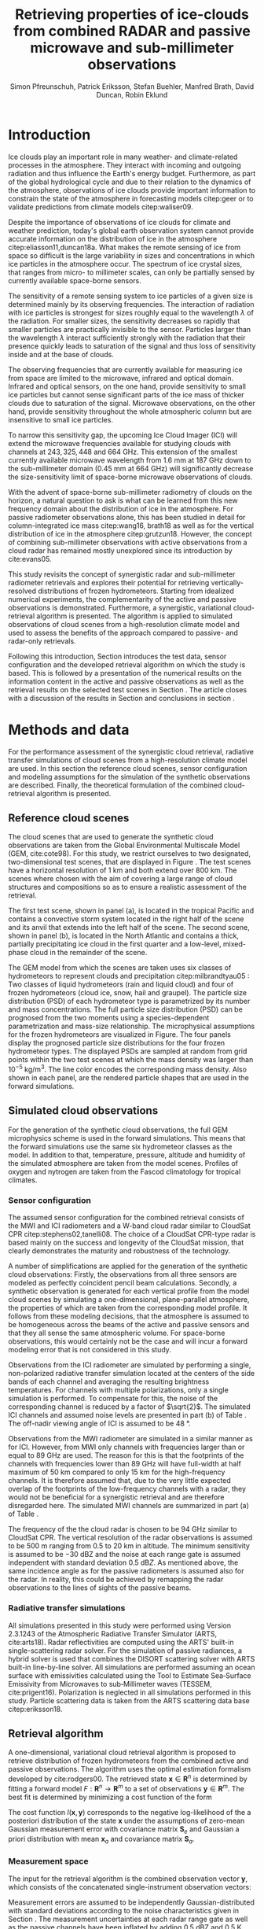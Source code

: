 #+TITLE:       Retrieving properties of ice-clouds from combined RADAR and passive microwave and sub-millimeter observations
#+AUTHOR:      Simon Pfreunschuh, Patrick Eriksson, Stefan Buehler, Manfred Brath, @@latex:\\@@ David Duncan, Robin Eklund
#+EMAIL:       simon.pfreundschuh@chalmers.se
#+OPTIONS: toc:nil
#+LaTeX_HEADER: \usepackage{natbib}
#+LaTeX_HEADER: \usepackage{siunitx}
#+LaTeX_HEADER: \usepackage{subcaption}
#+LaTeX_HEADER: \usepackage{todonotes}
#+LaTeX_HEADER: \DeclareMathOperator\arctanh{arctanh}

  
* Introduction

  Ice clouds play an important role in many weather- and climate-related
  processes in the atmosphere. They interact with incoming and outgoing
  radiation and thus influence the Earth's energy budget. Furthermore, as part
  of the global hydrological cycle and due to their relation to the dynamics of
  the atmosphere, observations of ice clouds provide important information to
  constrain the state of the atmosphere in forecasting models citep:geer or to
  validate predictions from climate models citep:waliser09.

   Despite the importance of observations of ice clouds for climate and weather
   prediction, today's global earth observation system cannot provide
   accurate information on the distribution of ice in the atmosphere
   citep:eliasson11,duncan18a. What makes the remote sensing of ice from space
   so difficult is the large variability in sizes and concentrations in which
   ice particles in the atmosphere occur. The spectrum of ice crystal sizes,
   that ranges from micro- to millimeter scales, can only be partially sensed
   by currently available space-borne sensors.

   The sensitivity of a remote sensing system to ice particles of a given size
   is determined mainly by its observing frequencies. The interaction of
   radiation with ice particles is strongest for sizes roughly equal to the
   wavelength $\lambda$ of the radiation. For smaller sizes, the sensitivity
   decreases so rapidly that smaller particles are practically invisible to the
   sensor. Particles larger than the wavelength $\lambda$ interact
   sufficiently strongly with the radiation that their presence quickly leads to
   saturation of the signal and thus loss of sensitivity inside and at the base
   of clouds. \todo{is this paragraph needed?}

   The observing frequencies that are currently available for measuring ice from
   space are limited to the microwave, infrared and optical domain. Infrared
   and optical sensors, on the one hand, provide sensitivity to small ice
   particles but cannot sense significant parts of the ice mass of thicker
   clouds due to saturation of the signal. Microwave observations, on the other
   hand, provide sensitivity throughout the whole atmospheric column but are
   insensitive to small ice particles.

   To narrow this sensitivity gap, the upcoming Ice Cloud Imager (ICI) will
   extend the microwave frequencies available for studying clouds with channels
   at $243, 325, 448$ and $\SI{664}{\giga \hertz}$. This extension of the
   smallest currently available microwave wavelength from $\SI{1.6}{\mm}$ at
   $\SI{187}{\giga \hertz}$ down to the sub-millimeter domain 
   ($\SI{0.45}{\mm}$ at $\SI{664}{\giga \hertz}$) will significantly decrease
   the size-sensitivity limit of space-borne microwave observations of clouds.
   
   With the advent of space-borne sub-millimeter radiometry of clouds on the
   horizon, a natural question to ask is what can be learned from this new
   frequency domain about the distribution of ice in the atmosphere. For passive
   radiometer observations alone, this has been studied in detail for
   column-integrated ice mass citep:wang16, brath18 as well as for the vertical
   distribution of ice in the atmosphere citep:grutzun18. However, the concept
   of combining sub-millimeter observations with active observations from a
   cloud radar has remained mostly unexplored since its introduction by
   cite:evans05.

   This study revisits the concept of synergistic radar and sub-millimeter
   radiometer retrievals and explores their potential for retrieving
   vertically-resolved distributions of frozen hydrometeors. Starting from
   idealized numerical experiments, the complementarity of the active and
   passive observations is demonstrated. Furthermore, a synergistic, variational
   cloud-retrieval algorithm is presented. The algorithm is applied to simulated
   observations of cloud scenes from a high-resolution climate model and used to
   assess the benefits of the approach compared to passive- and radar-only
   retrievals.

   Following this introduction, Section \ref{sec:method_and_data} introduces
   the test data, sensor configuration and the developed retrieval algorithm
   on which the study is based. This is followed by a presentation of the
   numerical results on the information content in the active and passive
   observations as well as the retrieval results on the selected test scenes
   in Section \ref{sec:results}. The article closes with a discussion of
   the results in Section \ref{sec:discussion} and conclusions in section
   \ref{sec:conclusions}.


** COMMENT Related work

   Because of the large variability of ice particles sizes within clouds,
   synergistic retrievals have become a common tool to improve retrievals of
   atmospheric ice. By combining observations from across the electromagnetic
   spectrum, a larger part of the ice particles is actively sensed as opposed to
   inferred from a priori assumptions on the cloud microphysics.

   Of recent satellite missions that observe clouds, the A-train satellite
   constellation is certainly the most prominent. The constellation comprises
   several active and passive sensors that observer the Earth only few minutes
   apart. The CloudSat citep:stephens02 mission carrying the Cloud Profiling
   Radar (CPR, cite:tanelli08) has delivered unprecedented observations of the
   vertical distribution of ice in the atmosphere citep:austin09. Yet still,
   even the vertically resolved observations from a cloud radar possess only
   limited sensitivity to small ice particles and are unable to discern cloud
   microphysical properties. The low sensitivity of CloudSat to thin ice clouds
   has lead to the development of synergistic retrievals that combine CPR
   observations with other A-train sensors. The DARDAR-CLOUD citep:cazenave18
   and CloudSat 2C-Ice citep:deng15 products, for example, both combine CPR
   observations with observations from the Cloud-Aerosol Lidar with Orthogonal
   Polarization (CALIOP, cite:winker07) to increase sensitivity to thin Cirrus
   clouds.

   Though focused primarily on liquid precipitation, another perspective on
   atmospheric ice in the atmosphere is provided by the Global precipitation
   measurement (GPM) mission citep:hou14. The backbone of the GPM mission is
   formed by its core observatory satellite, which carries the Dual-frequency
   Precipitation Radar (DPR) and the GPM Microwave Imager (GMI). Combined
   observations from DPR and GMI are used to retrieve vertically resolved
   concentrations of precipitating, liquid and frozen hydrometeors. The
   precipitation profiles retrieved from the combined active and passive
   observations from the core observatory are then used to constrain the
   passive-only precipitation profile retrievals from the other passive
   radiometers in the constellation citep:kummerow15.



* Methods and data

  For the performance assessment of the synergistic cloud retrieval, radiative
  transfer simulations of cloud scenes from a high-resolution climate model are
  used. In this section the reference cloud scenes, sensor configuration and
  modeling assumptions for the simulation of the synthetic observations are
  described. Finally, the theoretical formulation of the combined
  cloud-retrieval algorithm is presented.
  
** Reference cloud scenes

   The cloud scenes that are used to generate the synthetic cloud observations
   are taken from the Global Environmental Multiscale Model (GEM, cite:cote98).
   For this study, we restrict ourselves to two designated, two-dimensional test
   scenes, that are displayed in Figure \ref{fig:overview}. The test scenes have
   a horizontal resolution of $\SI{1}{\kilo \meter}$ and both extend over
   $\SI{800}{\kilo \meter}$. The scenes where chosen with the aim of covering a
   large range of cloud structures and compositions so as to ensure a
   realistic assessment of the retrieval.

   The first test scene, shown in panel (a), is located in the tropical Pacific
   and contains a convective storm system located in the right half of the scene
   and its anvil that extends into the left half of the scene. The second scene,
   shown in panel (b), is located in the North Atlantic and contains a thick,
   partially precipitating ice cloud in the first quarter and a low-level,
   mixed-phase cloud in the remainder of the scene.

    \begin{figure}
    \centering
    \includegraphics[width = \textwidth]{../plots/scene_overview.png}
    \caption{The distribution of total hydrometeor mass content in the two
    cloud scenes used to test the retrieval. Colored lines show the
     $m = 10^{-5} \SI{}{\kg \per \meter \cubed}$ contour for different
     hydrometeor species.}
    \label{fig:overview}
    \end{figure}


    The GEM model from which the scenes are taken uses six classes of
    hydrometeors to represent clouds and precipitation citep:milbrandtyau05 :
    Two classes of liquid hydrometeors (rain and liquid cloud) and four of frozen
    hydrometeors (cloud ice, snow, hail and graupel). The particle size
    distribution (PSD) of each hydrometeor type is parametrized by its number
    and mass concentrations. The full particle size distribution (PSD) can be
    prognosed from the two moments using a species-dependent parametrization and
    mass-size relationship. The microphysical assumptions for the frozen
    hydrometeors are visualized in Figure\ref{fig:gem_psds}. The four panels
    display the prognosed particle size distributions for the four frozen
    hydrometeor types. The displayed PSDs are sampled at random from grid
    points within the two test scenes at which the mass density was larger than
    $10^{-5}\SI{}{\kilo \gram \per \meter \cubed}$. The line color encodes
    the corresponding mass density. Also shown in each panel, are the rendered
    particle shapes that are used in the forward simulations.

    \begin{figure}
    \centering
    \includegraphics[width = \textwidth]{../plots/gem_hydrometeors.png}
    \caption{Realizations of particle size distributions from the cloud scenes used in
    this study. Shown are the PSDs corresponding to 100 randomly chosen grid points at
    which the mass concentration was higher than $10^{-5}$. Line color encodes the
    corresponding mass density.}
    \label{fig:gem_psds}
    \end{figure}
    

** Simulated cloud observations
   
   For the generation of the synthetic cloud observations, the full GEM
   microphysics scheme is used in the forward simulations. This means that the
   forward simulations use the same six hydrometeor classes as the model. In
   addition to that, temperature, pressure, altitude and humidity of the
   simulated atmosphere are taken from the model scenes. Profiles of oxygen and
   nytrogen are taken from the Fascod climatology for tropical climates.
   
   \todo{Is there a reference for this?}

*** Sensor configuration

\label{sec:sensors}
   
  The assumed sensor configuration for the combined retrieval consists of the
  MWI and ICI radiometers and a W-band cloud radar similar to CloudSat CPR
  citep:stephens02,tanelli08. The choice of a CloudSat CPR-type radar is based
  mainly on the success and longevity of the CloudSat mission, that clearly
  demonstrates the maturity and robustness of the technology.
  
  A number of simplifications are applied for the generation of the synthetic
  cloud observations: Firstly, the observations from all three sensors are
  modeled as perfectly coincident pencil beam calculations. Secondly, a
  synthetic observation is generated for each vertical profile from the model
  cloud scenes by simulating a one-dimensional, plane-parallel atmosphere, the
  properties of which are taken from the corresponding model profile. It follows
  from these modeling decisions, that the atmosphere is assumed to be
  homogeneous across the beams of the active and passive sensors and that they
  all sense the same atmospheric volume. For space-borne observations, this
  would certainly not be the case and will incur a forward modeling error
  that is not considered in this study.

  Observations from the ICI radiometer are simulated by performing a single,
  non-polarized radiative transfer simulation located at the centers of the side
  bands of each channel and averaging the resulting brightness temperatures. For
  channels with multiple polarizations, only a single simulation is performed.
  To compensate for this, the noise of the corresponding channel is reduced by a
  factor of $\sqrt{2}$. The simulated ICI channels and assumed noise levels are
  presented in part (b) of Table \ref{tab:channels}. The off-nadir viewing angle of ICI
  is assumed to be $\SI{48}{\degree}$.

  Observations from the MWI radiometer are simulated in a similar manner as for
  ICI. However, from MWI only channels with frequencies larger than or equal to
  $\SI{89}{\giga \hertz}$ are used. The reason for this is that the footprints
  of the channels with frequencies lower than $\SI{89}{\giga \hertz}$ will have
  full-width at half maximum of $\SI{50}{\kilo \meter}$ compared to only
  $\SI{15}{\kilo \meter}$ for the high-frequency channels. It is therefore
  assumed that, due to the very little expected overlap of the footprints of the
  low-frequency channels with a radar, they would not be beneficial for a
  synergistic retrieval and are therefore disregarded here. The simulated MWI
  channels are summarized in part (a) of Table \ref{tab:channels}.

      \begin{table}[hbpt]
      \caption{Simulated channels of the MWI and ICI radiometers.}
      \label{tab:channels}
      \begin{subtable}[t]{0.45\textwidth}
      \caption{MWI}
          \resizebox{\textwidth}{!}{%
          \begin{tabular}{c|r|r}
          Channel & Freq. [GHz] & Noise [K]\\
          \hline
          MWI-8  & $89$              & $1.1$ \\
          MWI-9  & $118.75 \pm 3.2$  & $1.3$ \\
          MWI-10 & $\pm 2.1$         & $1.3$ \\
          MWI-11 & $\pm 1.4$         & $1.3$ \\
          MWI-12 & $\pm 1.2$         & $1.3$ \\
          MWI-13 & $165.5 \pm 0.75$  & $1.3$ \\
          MWI-14 & $183.31 \pm 7.0$  & $1.2$ \\
          MWI-15 & $ \pm 6.1$        & $1.2$ \\
          MWI-16 & $ \pm 4.9$        & $1.2$ \\
          MWI-17 & $ \pm 3.4$        & $1.2$ \\
          MWI-18 & $ \pm 2.0$        & $1.3$ \\
          \end{tabular}%
          }%
      \end{subtable}\hfill
      \begin{subtable}[t]{0.45\textwidth}
      \caption{ICI}
          \resizebox{\textwidth}{!}{%
          \begin{tabular}{c|r|r}
          Channel & Freq. [GHz] & Noise [K] \\
          \hline
          ICI-1  & $183.31 \pm 7.0$ & $0.8$\\
          ICI-2  & $       \pm 3.4$ & $0.8$\\
          ICI-3  & $       \pm 2.0$ & $0.8$\\
          ICI-4  & $243    \pm 2.5$ & $\frac{1}{\sqrt{2}} \cdot 0.7$\\
          ICI-5  & $325.15 \pm 9.5$ & $1.2$\\
          ICI-6  & $       \pm 3.5$ & $1.3$\\
          ICI-7  & $       \pm 1.5$ & $1.5$\\
          ICI-8  & $448    \pm 7.2$ & $1.4$\\
          ICI-9  & $       \pm 3.0$ & $1.6$\\
          ICI-10 & $       \pm 1.4$ & $2.0$\\
          ICI-11 & $664    \pm 4.2$ & $\frac{1}{\sqrt{2}} \cdot 1.6$\\
          \end{tabular}}
      \end{subtable}
      \end{table}

     The frequency of the the cloud radar is chosen to be $\SI{94}{\giga\hertz}$
     similar to CloudSat CPR. The vertical resolution of the radar observations
     is assumed to be $\SI{500}{\meter}$ ranging from $0.5$ to $\SI{20}{\kilo
     \meter}$ in altitude. The minimum sensitivity is assumed to be
     $-\SI{30}{\deci \bel}\text{Z}$ and the noise at each range gate is assumed
     independent with standard deviation $\SI{0.5}{\deci \bel Z}$. As mentioned
     above, the same incidence angle as for the passive radiometers is assumed
     also for the radar. In reality, this could be achieved by remapping the
     radar observations to the lines of sights of the passive beams.


*** Radiative transfer simulations
   
   All simulations presented in this study were performed using Version 2.3.1243
   of the Atmospheric Radiative Transfer Simulator (ARTS, cite:arts18). Radar
   reflectivities are computed using the ARTS' built-in single-scattering radar
   solver. For the simulation of passive radiances, a hybrid solver is used that
   combines the DISORT scattering solver with ARTS built-in line-by-line solver.
   All simulations are performed assuming an ocean surface with emissivities
   calculated using the Tool to Estimate Sea‐Surface Emissivity from Microwaves
   to sub‐Millimeter waves (TESSEM, cite:prigent16). Polarization is neglected
   in all simulations performed in this study. Particle scattering data is taken
   from the ARTS scattering data base citep:eriksson18.

** Retrieval algorithm
   
   A one-dimensional, variational cloud retrieval algorithm is proposed to
   retrieve distribution of frozen hydrometeors from the combined active and
   passive observations. The algorithm uses the optimal estimation formalism
   developed by cite:rodgers00. The retrieved state $\mathbf{x} \in
   \mathbf{R}^n$ is determined by fitting a forward model $F : \mathbf{R}^n
   \rightarrow \mathbf{R}^m$ to a set of observations $\mathbf{y} \in
   \mathbf{R}^m$. The best fit is determined by minimizing a cost function of
   the form

    \begin{align}
    l(\mathbf{x}, \mathbf{y}) \propto
     \left(\mathbf{F}(\mathbf{x}) - \mathbf{y} \right )^T
      \mathbf{S}_e^{-1} 
      \left ( \mathbf{F}(\mathbf{x}) - \mathbf{y} \right)
    + \left ( \mathbf{x} - \mathbf{x}_a \right )^T
     \mathbf{S}^{-1}_a 
     \left ( \mathbf{x} - \mathbf{x}_a \right ).
    \end{align}

    The cost function $l(\mathbf{x}, \mathbf{y})$ corresponds to the negative
    log-likelihood of the a posteriori distribution of the state $\mathbf{x}$
    under the assumptions of zero-mean Gaussian measurement error with covariance
    matrix $\mathbf{S}_e$ and Gaussian a priori distribution with mean
    $\mathbf{x}_a$ and covariance matrix $\mathbf{S}_a$.

*** Measurement space

    The input for the retrieval algorithm is the combined observation vector
    $\mathbf{y}$, which consists of the concatenated single-instrument observation
    vectors:

     \begin{align}
     \mathbf{y} &= \left [ \begin{array}{c} \mathbf{y}_\text{MWI} \\ 
     \mathbf{y}_\text{ICI} \\ \mathbf{y}_\text{CPR} \end{array} \right ] 
     \end{align}

     Measurement errors are assumed to be independently Gaussian-distributed
     with standard deviations according to the noise characteristics given
     in Section \ref{sec:sensors}. The measurement uncertainties at each radar
     range gate as well as the passive channels have been inflated by adding
     $\SI{0.5}{\deci \bel}\text{Z}$ and $\SI{0.5}{\kelvin}$, respectively.
     Although this measure lacks formal justification, it may be understood
     as a compensation for the simplifications applied in the retrieval forward
     model compared to forward model used to generate the synthetic
     cloud observations.

*** State space

    The proposed retrieval algorithm retrieves distributions of one frozen
    and one liquid hydrometeor species in the atmospheric column together with
    profiles of atmospheric humidity and liquid-cloud mass density.

    The distributions of hydrometeors in the atmospheric column are represented
    using the normalized particle size distribution formalism proposed by
    cite:delanoe05. The PSD of a hydrometeor species at a given grid point is
    represented by two of its moments, the normalized number density $N_0^*$ and
    the mass-weighted mean diamter $D_m$, corresponding to the vertical and
    horizontal scaling factors of the PSD. The shape of the PSD, described by
    the shape parameters $\alpha$ and $\beta$, is assumed fixed for each
    hydrometeor species. For frozen hydrometeors, $\alpha$ and $\beta$ are chosen
    identical to version 2 of the DARDAR-CLOUD product citep:cazenave18. For
    liquid hydrometeors, the shape parameters are chosen so that they are
    equivalent to the shape used by the GEM model for rain drops. Figure
    \ref{fig:psds_retrieval} displays the resulting PSD shapes and corresponding
    parameter values.

    \begin{figure}
    \centering
    \includegraphics[width = 0.5\textwidth]{../plots/psds_retrieval}
    \caption{PSD parametrizations for frozen and liquid hydrometeors
     used in the cloud retrieval.}
    \label{fig:psds_retrieval}
    \end{figure}

    The temperature-dependent a priori profile for $N_0^*$ of frozen
    hydrometeors is determined using the relation from cite:delanoe14
    
    \begin{align}
    N_0^* &= \exp (-0.076586 \cdot t + 17.948),
    \end{align}
    
    where $t$ is in $\SI{}{\celsius}$. The a priori profile for $D_m$ for frozen
    hydrometeors is chosen so that the a priori mass density is equal to
    $10^{-6} \SI{}{\kilo \gram \per \cubic \meter}$. For liquid hydrometeors, a
    fixed value for $N_0^*$ of $10^6\si{\raiseto{4} \meter}$ is assumed and the
    a priori profile for $D_m$ is determined similarly as for frozen
    hydrometeors. Values of the mass-weighted mean diameter $D_m$ for both
    hydrometeor species are retrieved in linear space, whereas the normalized
    number concentration parameter $N_0^*$ is retrieved in $\text{log}_{10}$
    space. As additional constraints, the retrieval of frozen hydrometeors is
    restricted to the region between the $\SI{0}{\celsius}$ isotherm and
    the tropopause, whereas the retrieval of liquid hydrometeors is restricted 
    to below the $\SI{0}{\celsius}$ isotherm.
    
    Humidity in the atmospheric column is retrieved in units of relative humidity.
    However, instead of retrieving relative humidity directly, an inverse hyperbolic
    tangens transformation is applied to the relative humidity profile $\mathbf{\phi}$:
    
    \begin{align}
    x = \arctanh(\frac{2 \mathbf{\phi}}{1.2} - 1.0)
    \end{align}

    The transformation restricts the retrieved relative humidity values to
    the range of $[0.0, 1.2]$. The a priori profile for relative humidity
    has heuristically been chosen as

    \begin{align}
    \phi(t) = \begin{cases}
     0.7 &, \SI{270}{\kelvin} < t \\
     0.7 - 0.01 \cdot (t - 270) & ,220 < t \leq  \SI{270}{\kelvin} \\
     0.2 \cdot (t - 270) & ,t < 220 \\
     \end{cases}.
    \end{align}

    The retrieval of liquid cloud mass density is restricted to the region
    between the $0$ and $\SI{230}{\celsius}$ isotherms. In contrast to the
    frozen and liquid hydrometeors, cloud water is modeled in the retrieval
    forward model to be purely absorbing using the absorption model by
    cite:liebe93 for suspended liquid cloud droplets. Liquid cloud mass density
    is retrieved in $log_{10}$-space and the a priori profile is set to a fixed
    value of $10^{-5}$ in the permitted region of the atmosphere.
    
    The a priori distributions of the 6 retrieval quantities ($N_0^*$ and $D_m$
    for frozen and liquid hydrometeors, relative humidity $\phi$, cloud water)
    are assumed to be independent so that the overall a priori covariance matrix
    $\mathbf{S}_a$ has block-diagonal structure. Within each block, spatial
    correlations between grid points are assumed to be exponentially decaying.
    Hence, the correlation between grid points $i$ and $j$ of the values of the
    retrieval quantity $q$ are computed as
    
    \begin{align}
    \left ( \mathbf{S}_{a,q} \right )_{i, j} &= \sigma_{q,i} \sigma_{q,j}
     \cdot \exp ( -\frac{d(i, j)}{l_q}),
    \end{align}
    where $\sigma_{q, i}$ is the a priori uncertainty assumed for retrieval
    quantity $q$ at grid point $i$, $d(i, j)$ the distance between the grid
    points and $l_q$ the quantity-specific correlation length. The assumed
    a priori uncertainties and correlation lengths for the retrieval quantities
    are summarized in Table \ref{tab:a_priori}.


      \begin{table}[h!]
      \caption{A priori uncertainties and correlation
       lengths used in the retrieval.}
       \centering
      \label{tab:a_priori}
          \begin{tabular}{c|r|r}
           Quantity $q$ & $\sigma_q$ & $l_q$ [km]\\
          \hline
          $\log_{10}(N_{0, \text{frozen}}^*)$    & $2$                       & $2$ \\
          $D_{m, \text{ice}}$               & $\SI{300}{\micro \meter}$ & $2$ \\
          $\log_{10}(N_{0, \text{liquid}}^*)$    & $2                      $ & $2$ \\
          $D_{m, \text{liquid}}$            & $\SI{500}{\micro \meter}$ & $2$ \\
          $\arctanh(\frac{2 \cdot \phi}{1.1} - 1.0)$ & $2$                       & $2$ \\
          $\log_{10}(m_\text{liquid cloud}) $ & $1$                       & $2$ \\
          \end{tabular}
      \end{table}

  As baselines for the assessment of the combined retrieval, also a radar-only
  and a passive only-retrieval are performed. The radar-only retrieval uses the
  same implementation as the combined retrieval, but only retrieves frozen and
  liquid hydrometeors. For the radar-only retrieval perfect knowledge of the
  atmospheric humidity profile is assumed but liquid cloud is ignored in the
  retrieval forward model. Also the setup of the passive-only retrieval is
  similar to the combined retrieval, with the main difference being that frozen
  and liquid hydrometeors are retrieved at reduced resolution. For ice, $N_0^*$
  is retrieved at 4 equally spaced grid points between $\SI{0}{\celsius}$
  -isotherm and troposphere whereas $D_m$ is retrieved at 6. For liquid
  hydormeteors, the retrieval grids for $N_0$ and $D_m$ are reduced to 2 equally
  spaced points between surface and $\SI{0}{\celsius}$ -isotherm. Relative
  humidity is retrieved on 20 grid points between surface and tropopause.
   
* Results

In the first part of this section, a simplified, numerical experiment on the
complementary information content of the active and passive observations is
presented. This is followed by the results of the combined and the two baseline
retrievals applied to the reference cloud scenes.

** Complementary information content

   A fundamental question for the benefit of combining two remote sensing
   observations in a retrieval is to what extent the observations contain
   non-redundant information. The degree of non-redundancy in the combined
   observations is what we refer to here as complementary information content.

   In order to explore the complementary information content in radar and
   radiometer observations, we consider an idealized, homogeneous cloud layer of
   thickness of $\SI{4}{\kilo \meter}$ located at an altitude of
   $\SI{10}{\kilo\meter}$ in a tropical atmosphere. The cloud is assumed to
   consist of a single frozen hydrometeor species using the same PSD
   parametrization as the frozen hydrometeors used in the cloud retrieval.
   
   The question that we address here is whether and to what extent the active
   and passive observations can constrain the two moments of the PSD of frozen
   hydrometeors in the cloud. To investigate this, observations of the
   homogeneous cloud layer are simulated while the $N_0^*$ and $D_m$ parameters
   of the PSD are varied. Figure \ref{fig:isolines} displays the the simulated
   cloud signal, i.e. the brightness temperature difference between clear sky
   and cloudy sky simulation, as filled contours for a selection of channels of
   the MWI and ICI sensors. For given values of $N_0^*$ and $D_m$, the ice mass
   density is given by the relation

   \begin{align}
   m = \frac{\pi \rho}{4 ^ 4}N_0^* D_m^4.
   \end{align}

   Displaying the cloud signal in $D_m$ - mass density space thus shows how the
   measured passive cloud signal varies with the moments of the PSD of frozen
   hydrometeors. Overlaid onto the contours of the passive cloud signal are
   the isolines of the simulated radar reflectivity at the center of the cloud.

    \begin{figure}
    \centering
    \includegraphics[width = \textwidth]{../plots/contours}
    \caption{Simulated observations of a homogeneous cloud layer with
    varying mass density $m$ and mass-weighted mean diameter $D_m$. The panels
    display the radar reflectivity in dBZ at the cloud center overlaid on the
    cloud signal measured by selected radiometer channels of the MWI radiometer
    (first row) and the ICI radiometer (second row).}
    \label{fig:isolines}
    \end{figure}

    The contours of the measured active and passive cloud signals show the
    ambiguity of each signal with respect to the two moments of the PSD: Along
    these contours the signal does not change, while the cloud composition does.
    A necessary condition for the passive observations to provide complementary
    information to the radar observations to resolve the $N_0^*-D_m$ ambiguity
    is that the contours of the passive signal and the radar signal cross each
    other. The panels in Figure~\ref{fig:isolines} thus give an indication to
    what extent the information in the radar measurement and the corresponding
    passive radiometer channel provide complementary information on the two
    moments of the PSD. Considering the panels corresponding to the MWI
    channels, the results indicate complementary information only for regions of
    very strong cloud signal in radar and radiometer obervations. Compared to
    that, the ICI observations display a lower degree of parallelism, indicating
    higher complementary information content.



*** COMMENT Particle shape

    The second question we address is the effect of ice particle shape on the
    observations. To do this, the simulations of the homogeneous cloud layer
    were repeated for the 15 \textit{standard habits} of the ARTS SSDB and a
    principal component analysis performed on the simulated observations. The
    first two eigenvectors of the covariance matrix are displayed in Figure
    \ref{fig:pca_ev}. The two displayed eigenvectors show the two principal axes
    of variability in the combined measurement space due to variation of the
    cloud parameters. The first eigenvector represents an increase of of the
    radar backscatter but a decrease over all radiometer channels and can thus
    be associated with the scattering of upwelling thermal radiation by the ice
    hydrometeors. The second eigenvector represents a decrease in radar
    reflectivity and a decrease in the radiometer channels except for ICI
    channels above $\SI{200}{\giga \hertz}$. The negative effect on the radar
    signal can be associated with the attenuation of the signal. For the
    radiometer channels below $\SI{200}{\giga \hertz}$ a likely explanation is
    the absorption of upwelling radiation. For the high frequency channels the
    positive effect on the measurement must be associated with emission in front
    of a radiometrically cold background.

    \begin{figure}
    \centering
    \includegraphics[width = \textwidth]{../plots/pca_evs}
    \caption{Components of the first two eigenvectors of the covariance
     matrix of the simulated observations of a homogeneous cloud layer with
     varying particle concentrations, sizes and shape.}
    \label{fig:pca_ev}
    \end{figure}

    By projecting the simulation results on the two PCA eigenvectors, a
    2-dimensional representation of each simulated observation is obtained.
    This allows all simulation results for a given particle shape to be
    visualized using a scatter plot. Figure \ref{fig:pca_e} displays three
    of such scatter plots for three particle habits. In addition to the results
    for obtained from a PCA performed on the full combined measurement vector
    (first row), the Figure also displays the results obtained when only
    the MWI channels and radar observations are used.

    Considering the first row of panels, the color coding of the markers
    clearly shows that the combined observations allow a separation of
    the effects of increases in the mass weighted mean size ($D_m$) and the
    particle concentration, which is proportional to the mass. This also
    confirms the interpretation of the first two PCA eigenvectors as related
    to scattering and emission/absorption effects, respectively.
    
    Comparing the first and second row of panels, the results also show that
    there is little complementary information on mean particle size and
    number concentration between the MWI channels and the radar.
    
    By comparing the distribution of the measurement results in the reduced
    measurement space, a clear effect of the particle shape on the measurement
    results can be distinguished. Unfortunately, since the distributions still
    have considerable overlap, it is not possible, at least based on this
    simple analysis, to separate the effects of particle shape and bulk particle
    size and concentration. Scatter plots for all SSDB standard habits are
    provided as a digital supplement to this article.

    \begin{figure}
    \centering
    \includegraphics[width = \textwidth]{../plots/pca_e}
    \caption{Scatter plots of the measurement results in the reduced
     measurement spaced spanned by the two first PCA eigenvectors for
     different ice particle habits. The first row displays the results obtained
     from a PCA using observations from the clouds radar and both radiometers
      (MWI and ICI), whereas the second row shows the results obtained from a
      PCA based solely on MWI and radar observations.}
    \label{fig:pca_ev}
    \end{figure}

#+END_COMMENT

** Retrieval results

   To assess the performance of the combined cloud retrieval, the developed
   algorithm has been applied to the two model test scenes. In addition to
   that, similar retrievals have been performed with the radar-only and a
   passive-only version of the algorithm to serve as baselines for the
   combined retrieval.

    The retrieved ice mass concentrations for the first test scene are shown in
    Figure \ref{fig:results_a}. The results shown in the figure were obtained
    using the LargePlateAggregate as particle shape model for frozen
    hydrometeors.

    Panel (a) in the figure displays the final value of the OEM cost function
    (normalized by the dimension of the measurement space) achieved during the
    minimization process. Already here, a first difference between the three
    retrievals becomes apparent: While the radar-only retrieval achieves a low
    final cost over almost whole scene, the passive-only and the combined
    retrieval do not converge to a satisfactory fit in some regions where the
    cloud is very thick and has complex structure.

    Panel (b) shows the reference mass concentrations of frozen hydrometeors in
    the scene, which was obtained from the model data by adding the mass
    concentrations of all frozen hydrometeor species.

    Panel (c) shows the results of the passive-only retrieval. Although there
    are similarities to the reference mass concentration, the results do not
    reproduce the vertical structure of the cloud very well. It should be noted,
    however, that the displayed mass-density range extends below the expected
    sensitivity limit of the passive-only observations around $\SI{10}{\milli
    \gram \per \meter \cubed}$, which explains the smeared-out appearance of the
    results to some extent.
   
   In contrast to the passive-only results, the radar-only results, shown in
   panel (d) seem to reproduce the vertical structure of the cloud fairly well.
   On closer inspection, however, it becomes apparent that the radar-only
   retrieval tends to overestimate the mass densities in particular at the
   base of the cloud.

    The results of the combined retrieval are displayed in panel (e). Although,
    artefacts are clearly visible in some of the thicker regions of the cloud
    retrieval, the results still capture the vertical structure well. In
    particular, it can be seen that the retrieval succeeds to correct some of
    the errors of the radar-only retrieval. By comparison with the final OEM
    cost displayed in Panel (a) it becomes apparent that retrieval artefacts
    occur in regions of increased final cost, indicating that the retrieval did
    not achieve a good fit to the observations. This is also the region where
    the cloud is thick and quite complex in composition, which can explain why
    the simplified forward model used in the retrieval cannot fit the
    observations.


    \begin{figure}
    \centering
    \includegraphics[width = \textwidth]{../plots/results_a_LargePlateAggregate}
    \caption{Reference and retrieved mass concentrations of frozen hydrometeors for
     the first test scene. Panel (a) displays the final OEM costs achieved during
     the minimization normalized by dimensions of the measurement space. Panel (b)
     displays the reference mass concentrations from the model scene. Panel (c),
     (d) and (e) display the retrieval results for the passive-only, radar-only
     and combined retrieval.}
    \label{fig:results_a}
    \end{figure}

    An important quesiton for the retrieval of frozen hydrometeors is the ice
    particle shape assumed in the retrieval forward model. To investigate the
    impact of the assumed shape, the retrieval has been performed for a number
    of predefined shapes from the ARTS scattering database. The retrieved mass
    densities are compared using the median percentage error (MPE):

    \begin{align}
    \text{MPE} = 100\% \cdot \frac{|IWC_\text{reference} - IWC_\text{retrieved}|}{IWC_{reference}}
    \end{align}

    Figure \ref{fig:mfes_scene_a} displays the MPE computed for bins of 10
    neighboring profiles. Here, the median has been taken only over grid points
    where reference or retrieved mass density is larger than $10^{-5}\SI{}{\kilo
    \gram \per \meter \cubed}$. Also shown in the Panel (a) of the figure, are
    the fractional composition of the total frozen hydrometeor mass concetration
    in the model scene.

    Disregarding the thickest regions of the cloud where the combined retrieval
    does not achieve a good fit to the observations, the results show that the
    combined retrieval achieves at least similar and even lower median
    fractional errors than the radar-only retrieval. What stands out in the
    radar-only results, is that even though the MPE is fairly low for large
    parts of the cloud, it exhibits spikes of high MPE around $0$ and
    $\SI{4}{\degree}$ latitude. Comparison with the composition of the cloud
    displayed in panel (a) of the figure indicates that these spikes occur where
    the composition of the cloud changes from ice- to snow-dominated.

    Not surprisingly, the MPE of the passive-only retrieval is significantly
    higher than that of the combined retrieval. In contrast to the radar-only
    retrieval, however, the performance of the passive-only retrieval is more
    robust over the whole scene. As a consequence, the passive-only retrival can
    yield smaller MPEs in parts of the scene where the radar-only error peaks.

    Regarding the retrieval performance for different particle shapes, the
    results are not very indicative. From the median fractional error alone, no
    single best particle shape can be determined for any of the retrievals.
    Considering the complexity of the cloud scene this may not be surprising.
    Interestingly, not even the original particles seem to yield consistently
    better performance than the other particles. Since the spikes in MPE for
    the radar-only retrieval occur for all assumed particle shapes, this
    indicates that the high errors  are caused by a priori assumptions
    on the particle shape distribution. Overall, the effect of paticle shape
    on retrieval performance is much smaller than the error caused by
     the a priori assumption for radar-only or OEM convergence problems for
     the combined retrieval.

    \begin{figure}
    \centering
    \includegraphics[width = \textwidth]{../plots/mfes_scene_a}
    \caption{Cloud composition (Panel (a)) and median percentage errors of
     the retrieved hydrometeor mass density fields (Panels (b), (c), (d)).
      The median is taken over bin of 10 neighboring profiles including only
     grid points where the reference or retrieved mass density are larger than
      $10^{-6}\SI{}{\kilo \gram \per \meter \cubed}$.}
    \label{fig:mfes_scene_a}
    \end{figure}

    Another interesting question is whether the combined retrieval can improve
    retrieval of particle number concentrations. To investigate this, particle
    number concentrations have been computed by computing the first moment of
    the retrieved PSD. Reference and retrieved particle number concentrations
    are displayed in Figure \ref{fig:reuslts_nd_a}. Both, the passive-only
    and the radar-only retrieval do not capture any of the vertical structure
    of the particle number concentrations in the cloud. Although also the
    combined retrieval doesn't reproduce the reference number concentrations
    very well either, the results clearly indicate some sensitivity at the top
    of the cloud, where the retrieved number concetration field displayes
    comparably high concentrations as the reference field. Also at the base


    \begin{figure}
    \centering
    \includegraphics[width = \textwidth]{../plots/results_nd_a_LargePlateAggregate}
    \caption{Reference and retrieved particle number concentrations of frozen hydrometeors for
     the first test scene.  Panel (b)
     displays the reference mass concentrations from the model scene. Panel (c),
     (d) and (e) display the retrieval results for the passive-only, radar-only
     and combined retrieval.}
    \label{fig:results_nd_a}
    \end{figure}

    The retrieved humidity fields from the passive-only and the combined
    retrieval are displayed in Figure \ref{fig:results_rh_a}. Even though both
    retrievals do not capture the overall structure of the humidity field very
    well, both results show certain skill in retrieving relative humidity
    especially in the lower atmosphere. However, the sensitivity seems to be
    lost as the cloud gets thicker.
    

    \begin{figure}
    \centering
    \includegraphics[width = \textwidth]{../plots/results_rh_a_LargePlateAggregate}
    \caption{Reference and retrieved relative humidity fields for the first test scene.
      Panel (b) displays the reference mass concentrations from the model scene. Panel (c),
     (d) and (e) display the retrieval results for the passive-only, radar-only
     and combined retrieval.}
    \label{fig:results_rh_a}
    \end{figure}
    
    The results for the second test scene are qualitatively very similar. For brevity,
    we report here only results that differ from the analysis of the first scene.
    Plots of the full retrieval results are published as a supplement.

    The retrieval errors for the second scene are displayed in Figure
    \ref{fig:mfes_scene_b}. For both, the passive-only and the combined
    retrieval, performance of the retrieval is comparable to the first test
    scene. The radar-only retrieval, however, yields a considerably higher error
    than for the first test scene. The clouds in the second test scene consist
    mostly of snow, some graupel and only very little ice. The bad performance
    of the radar-only retrieval confirms the finding from the first test scene,
    that the a priori assumptions of the radar-only retrieval not very well
    suited for clouds consisting mostly of snow leading to bad retrieval
    performance.

    \begin{figure}
    \centering
    \includegraphics[width = \textwidth]{../plots/mfes_scene_b}
    \caption{Cloud composition (Panel (a)) and median percentage errors of
     the retrieved hydrometeor mass density fields (Panels (b), (c), (d)) for
      the second test scene.}
    \label{fig:mfes_scene_b}
    \end{figure}

    A special feature of the second test scene is the mixed phase cloud
    consisting of snow and supercooled liquid located in the second half of the
    scene. The reference and retrieved liquid cloud mass density fields are
    displayed in Figure \ref{results_cw_a}. While none of the retrievals is able
    to retrieve the liquid cloud in the region of liquid precipitation at the
    center of the scene, both retrievals retrieve supercooled cloud in the right
    half of the scene. The passive-only retrieval, however, misplaces the liquid
    cloud water in altitude. Interestingly, the combined retrieval retrieves the
    supercooled liquid at the right altitude, and also reproduces the parts of
    the cloud that the passive-only retrieval misses. This indicates that the
    radar reflectivity profile indirectly adds valuable information that helps
    the retrieval to better locate the liquid cloud in the atmospheric column.
    
    \begin{figure}
    \centering
    \includegraphics[width = \textwidth]{../plots/results_cw_b_LargePlateAggregate}
    \caption{Reference and retrieved liquid cloud mass density for the second test
    scene. Panel (b) displays the reference mass concentrations from the model
     scene. Panel (c) and (d) display the retrieval results for the passive-only, radar-only
     and combined retrieval.}
    \label{fig:results_cw_b}
    \end{figure}

* Discussion

** Fundamental synergies

The experiments presented in the first part of this study aimed to establish
possible synergies of active and passive microwave observations. The first
experiment compared the cloud signals observed from a homogeneous cloud layer.
The results show that the combined observations can, at least in the considered
ranges, constrain both moments of the particle size distribution and thus provide
independent information on particle size and number density. The complementary
information content between the active and passive observation depends on both
 the properties of the observed cloud and the frequency of the observations. For
the lower frequencies considered in this study, i.e. the highest channels of the
MWI radiometer, the regions where both observations provide complementary
 information on the clouds' particle size distribution are limited to high
mass densities and particle sizes. As the passive observing frequency increases
the regions of complementary information content extend down to smaller particle
size and cloud mass densities.

The results indicate that the combination of active and passive microwave
provides distinct synergy depending on the frequency of the passive
observations: While the MWI channels can help to better constrain the
distribution of precipitating hydrometeors, improvements of the retrieval of
cloud ice can only be expected from the sub-millimeter observations.

** Combined retrieval performance

In the second part of the study we have presented performance results of
the combined retrieval and compared it to the performance of passive- and
radar-only retrievals. For both test scenes considered here, the combined
 retrieval was able to improve the retrieved ice mass densities compared
to the single-instrument retrievals.

 Compared to the passive-only retrieval, the addition of the active observations
lead, perhaps not very surprisingly, to a significant improvement of the
vertical resolution of the retrieval. Certainly, the passive only retrieval
presented here could be improved further. Nonetheless, to ensure a just
comparison of the retrievals they should be based on the same a priori
assumptions, which in the presented case provide only very limited information
of the vertical distribution of ice. Other studies have shown that the passive
observations provide only very limited information on the vertical distribution
of ice in the atmospheric column citep:grutzun18. It thus seem unlikely that the
vertical resolution could be improved drastically without further constraining
it a priori.

Even when compared to the radar-only retrieval, the combined retrieval was able
to reduce errors in the retrieved ice mass density profiles. These improvements
were limited to regions where the composition of the cloud differed significantly
from the a priori assumptions. These were loosely based on the assumptions used 
for the DARDAR cloud retrievals, which target cloud ice rather than precipitating
ice.

Furthermore, we have investigated the impact of the assumed particle shape on
the retrieval performance. While the radar-only retrieval shows significant
sensitivity on the assumed particle shape, this effect is reduced by the
combined retrieval. In particular, for the combined retrieval, there does not 
seem to be a unique best particle shape not even the true particle shapes that
have been used for the generation of the synthetic observations. If this is not
a retrieval artefact, this result might hint add an additional synergy, namely
that the combined observations are more directly sensitive to the ice mass and
thus reduce the sensitivity on the assumed particle shape.

Nonetheless, it is important to also consider the limitations of this study.
Most importantly, it should be kept in mind that the presented retrieval
implementations are meant as proofs of concept that are intended to demonstrate
the feasibility of the combined retrievals rather than to provide realistic
absolute performance estimates. Furthermore, important error sources that would
 affect a realistic combined retrieval are underestimated or irgnored in this
study: Firstly, we have assumed perfectly overlapping footprints for the active
and passive observations. While this assumption may be acceptable for air-borne
observations it is certainly less so for potential space-borne observations.
 Secondly, it can be expected that the simulated observation underestimate the
forward model error that affects the retrieval. 














of the 

information content is 




radiometer observations. With lo


the synergies between active and passive microwave observations in 
establish the synergies



  




* Conclusion
   
    


bibliographystyle:apalike 
bibliography:/home/simonpf/papers/references.bib

* Appendix

    \begin{figure}
    \centering
    \includegraphics[width = \textwidth]{../plots/results_b_8-ColumnAggregate}
    \caption{Reference and retrieved mass concentrations of frozen hydrometeors for
     the first test scene. Panel (a) displays the final OEM costs achieved during
     the minimization normalized by dimensions of the measurement space. Panel (b)
     displays the reference mass concentrations from the model scene. Panel (c),
     (d) and (e) display the retrieval results for the passive-only, radar-only
     and combined retrieval.}
    \label{fig:results_a}
    \end{figure}

    \newpage

    \begin{figure}
    \centering
    \includegraphics[width = \textwidth]{../plots/results_nd_b_LargePlateAggregate}
    \caption{Reference and retrieved particle number concentrations of frozen hydrometeors for
     the first test scene.  Panel (b)
     displays the reference mass concentrations from the model scene. Panel (c),
     (d) and (e) display the retrieval results for the passive-only, radar-only
     and combined retrieval.}
    \label{fig:results_nd_b}
    \end{figure}

    \newpage
